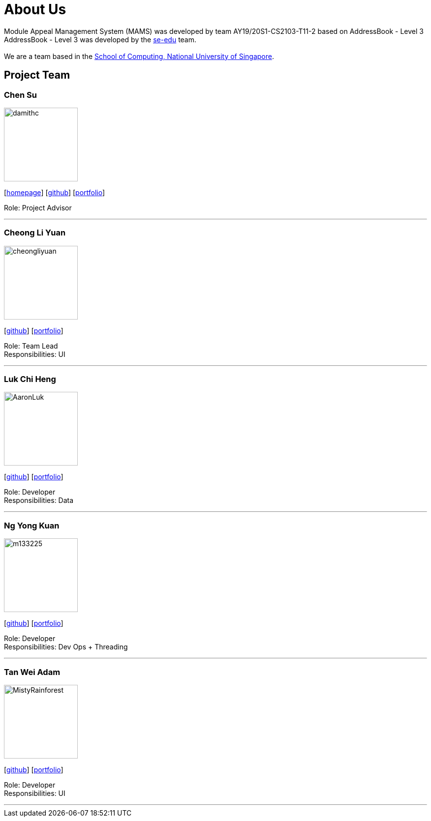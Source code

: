 = About Us
:site-section: AboutUs
:relfileprefix: team/
:imagesDir: images
:stylesDir: stylesheets

Module Appeal Management System (MAMS) was developed by team AY19/20S1-CS2103-T11-2 based on AddressBook - Level 3 +
AddressBook - Level 3 was developed by the https://se-edu.github.io/docs/Team.html[se-edu] team. +
{empty} +
We are a team based in the http://www.comp.nus.edu.sg[School of Computing, National University of Singapore].

== Project Team

=== Chen Su
image::damithc.jpg[width="150", align="left"]
{empty}[http://www.comp.nus.edu.sg/~damithch[homepage]] [https://github.com/damithc[github]] [<<johndoe#, portfolio>>]

Role: Project Advisor

'''

=== Cheong Li Yuan
image::cheongliyuan.png[width="150", align="left"]
{empty}[http://github.com/lejolly[github]] [<<johndoe#, portfolio>>]

Role: Team Lead +
Responsibilities: UI

'''

=== Luk Chi Heng
image::AaronLuk.png[width="150", align="left"]
{empty}[http://github.com/yijinl[github]] [<<johndoe#, portfolio>>]

Role: Developer +
Responsibilities: Data

'''

=== Ng Yong Kuan
image::m133225.jpg[width="150", align="left"]
{empty}[http://github.com/m133225[github]] [<<johndoe#, portfolio>>]

Role: Developer +
Responsibilities: Dev Ops + Threading

'''

=== Tan Wei Adam
image::MistyRainforest.png[width="150", align="left"]
{empty}[http://github.com/MistyRainforest[github]] [<<johndoe#, portfolio>>]

Role: Developer +
Responsibilities: UI

'''
